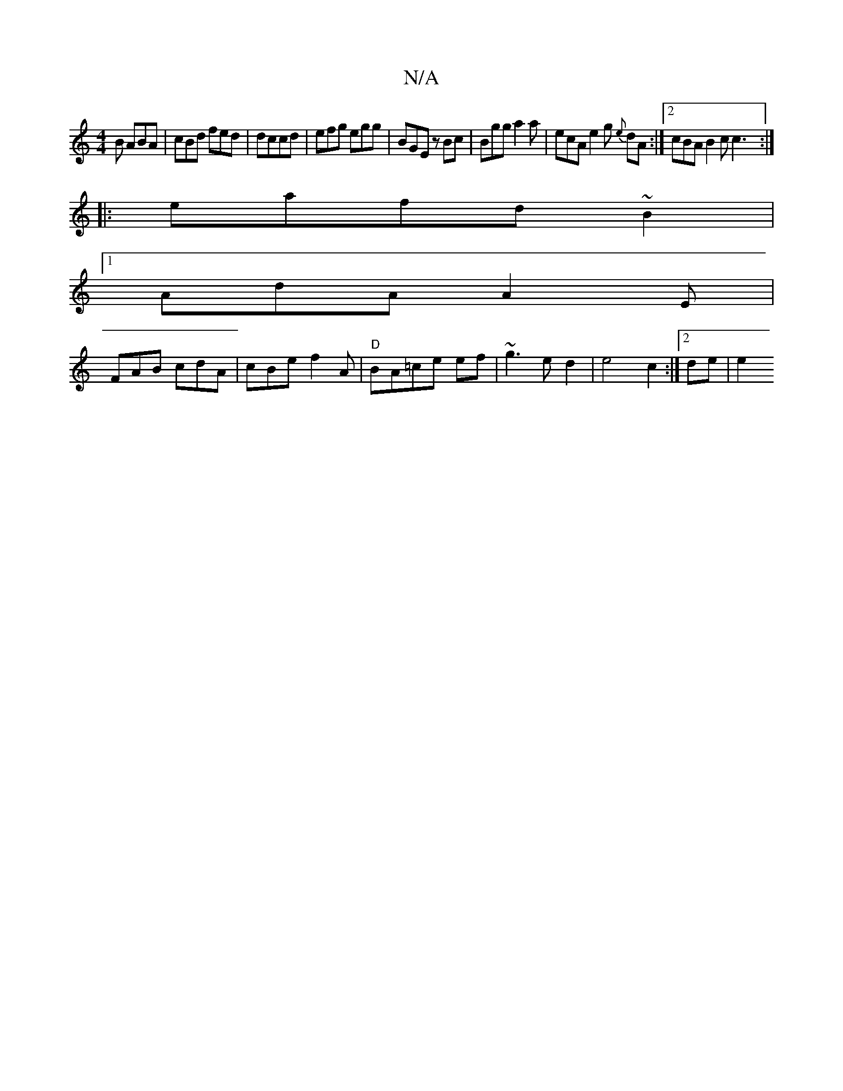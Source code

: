 X:1
T:N/A
M:4/4
R:N/A
K:Cmajor
2B ABA| cBd fed|dccd|efg egg|BGE zBc-|Bgg a2a | ecA e2g {e}dA:|2 cBA B2c c3:|
|:
c:cF d2d/c/ BBA|=GFG EB|c2e2c2|ed{c}A2 egfe|
eafd ~B2 |
[1 AdA A2E|
FAB cdA|cBe f2A|"D" BA=ce ef|~g3e d2|e4c2:|2 de| e2